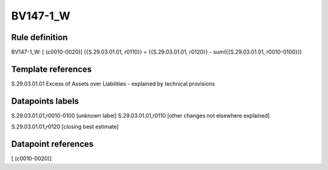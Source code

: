 =========
BV147-1_W
=========

Rule definition
---------------

BV147-1_W: [ (c0010-0020)] {{S.29.03.01.01, r0110}} = {{S.29.03.01.01, r0120}} - sum({{S.29.03.01.01, r0010-0100}})


Template references
-------------------

S.29.03.01.01 Excess of Assets over Liabilities - explained by technical provisions


Datapoints labels
-----------------

S.29.03.01.01,r0010-0100 [unknown label]
S.29.03.01.01,r0110 [other changes not elsewhere explained]

S.29.03.01.01,r0120 [closing best estimate]



Datapoint references
--------------------

[ (c0010-0020)]